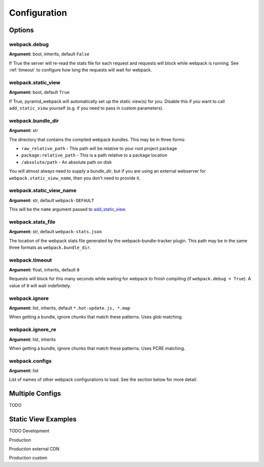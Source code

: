 Configuration
=============

Options
^^^^^^^

webpack.debug
-------------
**Argument:** bool, inherits, default ``False``

If True the server will re-read the stats file for each request and requests
will block while webpack is running. See :ref:`timeout` to configure how long
the requests will wait for webpack.

webpack.static_view
-------------------
**Argument:** bool, default ``True``

If True, pyramid_webpack will automatically set up the static view(s) for you.
Disable this if you want to call ``add_static_view`` yourself (e.g. if you need
to pass in custom parameters).

webpack.bundle_dir
------------------
**Argument:** str

The directory that contains the compiled webpack bundles. This may be in three forms:

* ``raw_relative_path`` - This path will be relative to your root project package
* ``package:relative_path`` - This is a path relative to a package location
* ``/absolute/path`` - An absolute path on disk

You will almost always need to supply a `bundle_dir`, but if you are using an
external webserver for ``webpack.static_view_name``, then you don't need to
provide it.

webpack.static_view_name
------------------------
**Argument:** str, default ``webpack-DEFAULT``

This will be the ``name`` argument passed to `add_static_view
<http://docs.pylonsproject.org/projects/pyramid/en/latest/api/config.html#pyramid.config.Configurator.add_static_view>`_. 


webpack.stats_file
------------------
**Argument:** str, default ``webpack-stats.json``

The location of the webpack stats file generated by the webpack-bundle-tracker
plugin. This path may be in the same three formats as ``webpack.bundle_dir``.

.. _timeout:

webpack.timeout
---------------
**Argument:** float, inherits, default ``0``

Requests will block for this many seconds while waiting for webpack to finish
compiling (if ``webpack.debug = True``). A value of ``0`` will wait
indefinitely.

webpack.ignore
--------------
**Argument:** list, inherits, default ``*.hot-update.js, *.map``

When getting a bundle, ignore chunks that match these patterns. Uses glob
matching.

webpack.ignore_re
-----------------
**Argument:** list, inherits

When getting a bundle, ignore chunks that match these patterns. Uses PCRE
matching.

webpack.configs
---------------
**Argument:** list

List of names of other webpack configurations to load. See the section below for
more detail.

Multiple Configs
^^^^^^^^^^^^^^^^
TODO

Static View Examples
^^^^^^^^^^^^^^^^^^^^
TODO
Development

Production

Production external CDN

Production custom

